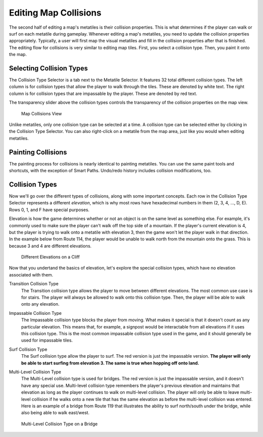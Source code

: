 **********************
Editing Map Collisions
**********************

The second half of editing a map's metatiles is their collision properties.  This is what determines if the player can walk or surf on each metatile during gameplay.  Whenever editing a map's metatiles, you need to update the collision properties appropriately.  Typically, a user will first map the visual metatiles and fill in the collision properties after that is finished.  The editing flow for collisions is very similar to editing map tiles.  First, you select a collision type.  Then, you paint it onto the map.

Selecting Collision Types
------------------------------

The Collision Type Selector is a tab next to the Metatile Selector.  It features 32 total different collision types.  The left column is for collision types that allow the player to walk through the tiles.  These are denoted by white text.  The right column is for collision types that are impassable by the player.  These are denoted by red text.

The transparency slider above the collision types controls the transparency of the collision properties on the map view.

.. figure:: images/editing-map-collisions/map-collisions.png
    :alt: Map Collisions View

    Map Collisions View

Unlike metatiles, only one collision type can be selected at a time.  A collision type can be selected either by clicking in the Collision Type Selector.  You can also right-click on a metatile from the map area, just like you would when editing metatiles.

Painting Collisions
-------------------

The painting process for collisions is nearly identical to painting metatiles. You can use the same paint tools and shortcuts, with the exception of Smart Paths.  Undo/redo history includes collision modifications, too.

Collision Types
---------------

Now we'll go over the different types of collisions, along with some important concepts.  Each row in the Collision Type Selector represents a different *elevation*, which is why most rows have hexadecimal numbers in them (2, 3, 4, ..., D, E).  Rows 0, 1, and F have special purposes.

Elevation is how the game determines whether or not an object is on the same level as something else.  For example, it's commonly used to make sure the player can't walk off the top side of a mountain.  If the player's current elevation is 4, but the player is trying to walk onto a metatile with elevation 3, then the game won't let the player walk in that direction.  In the example below from Route 114, the player would be unable to walk north from the mountain onto the grass.  This is because 3 and 4 are different elevations.

.. figure:: images/editing-map-collisions/collision-cliff.png
    :alt: Different Elevations on a Cliff

    Different Elevations on a Cliff

Now that you undertand the basics of elevation, let's explore the special collision types, which have no elevation associated with them.

Transition Collision Type |transition-collision-type|
    The Transition collision type allows the player to move between different elevations.  The most common use case is for stairs.  The player will always be allowed to walk onto this collision type. Then, the player will be able to walk onto any elevation.

.. |transition-collision-type|
   image:: images/editing-map-collisions/transition-collision-type.png

Impassable Collision Type |impassable-collision-type|
    The Impassable collision type blocks the player from moving.  What makes it special is that it doesn't count as any particular elevation.  This means that, for example, a signpost would be interactable from all elevations if it uses this collision type.  This is the most common impassable collision type used in the game, and it should generally be used for impassable tiles.

.. |impassable-collision-type|
   image:: images/editing-map-collisions/impassable-collision-type.png

Surf Collision Type |surf-collision-type-1| |surf-collision-type-2|
    The Surf collision type allow the player to surf.  The red version is just the impassable version.  **The player will only be able to start surfing from elevation 3.  The same is true when hopping off onto land.**

.. |surf-collision-type-1|
   image:: images/editing-map-collisions/surf-collision-type-1.png

.. |surf-collision-type-2|
   image:: images/editing-map-collisions/surf-collision-type-2.png

Multi-Level Collision Type |multi-level-collision-type-1| |multi-level-collision-type-2|
    The Multi-Level collision type is used for bridges.  The red version is just the impassable version, and it doesn't have any special use.  Multi-level collision type remembers the player's previous elevation and maintains that elevation as long as the player continues to walk on multi-level collision.  The player will only be able to leave multi-level collision if he walks onto a new tile that has the same elevation as before the multi-level collision was entered.  Here is an example of a bridge from Route 119 that illustrates the ability to surf north/south under the bridge, while also being able to walk east/west.

.. figure:: images/editing-map-collisions/multi-level-bridge.png
    :alt: Multi-Level Collision Type on a Bridge

    Multi-Level Collision Type on a Bridge

.. |multi-level-collision-type-1|
   image:: images/editing-map-collisions/multi-level-collision-type-1.png

.. |multi-level-collision-type-2|
   image:: images/editing-map-collisions/multi-level-collision-type-2.png
